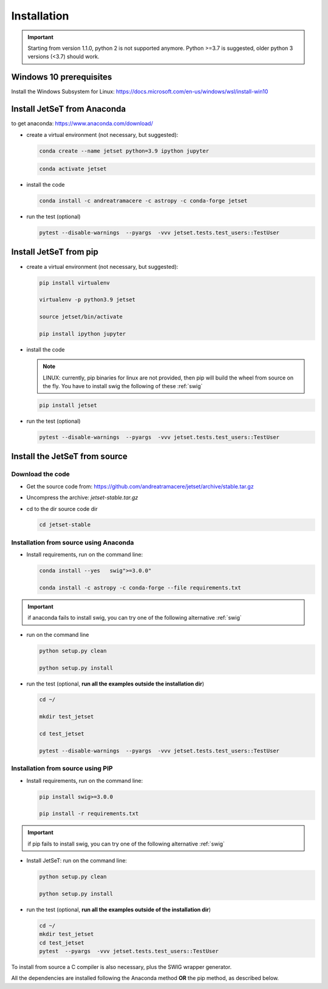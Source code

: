 .. _install_file:

Installation
============

.. important::
    Starting from version 1.1.0, python 2 is not supported anymore. Python >=3.7 is suggested, older python 3 versions (<3.7)  should work.


Windows 10 prerequisites
------------------------
Install the Windows Subsystem for Linux: https://docs.microsoft.com/en-us/windows/wsl/install-win10


Install  JetSeT from Anaconda
------------------------------------------------------------------------------
to get anaconda: https://www.anaconda.com/download/

- create a virtual environment (not necessary, but suggested):

  .. code-block:: bash

      conda create --name jetset python=3.9 ipython jupyter

  .. code-block:: bash

      conda activate jetset

- install the code

  .. code-block:: bash

      conda install -c andreatramacere -c astropy -c conda-forge jetset



- run the test (optional)

  .. code-block:: bash

    pytest --disable-warnings  --pyargs  -vvv jetset.tests.test_users::TestUser


Install  JetSeT from pip
------------------------------------------------------------------------------

- create a virtual environment (not necessary, but suggested):

  .. code-block:: bash

    pip install virtualenv

    virtualenv -p python3.9 jetset

    source jetset/bin/activate

    pip install ipython jupyter



- install the code

  .. note:: LINUX: currently, pip binaries for linux are not provided, then pip will build the wheel from source on the fly. You have to install swig the following of these :ref:`swig` 


  .. code-block:: bash

     pip install jetset



- run the test (optional)

  .. code-block:: bash

    pytest --disable-warnings  --pyargs  -vvv jetset.tests.test_users::TestUser




Install the JetSeT from source
------------------------------


Download the code
^^^^^^^^^^^^^^^^^


- Get the source code from: https://github.com/andreatramacere/jetset/archive/stable.tar.gz
- Uncompress the  archive:  `jetset-stable.tar.gz`

- cd to  the dir source code dir

  .. code-block:: bash

      cd jetset-stable

Installation from source using Anaconda
^^^^^^^^^^^^^^^^^^^^^^^^^^^^^^^^^^^^^^^
- Install requirements, run on the command line:


  .. code-block:: bash

      conda install --yes   swig">=3.0.0"

      conda install -c astropy -c conda-forge --file requirements.txt

.. important::
    if anaconda fails to install swig, you can try one of the following alternative :ref:`swig` 


-  run on the command line

   .. code-block:: bash

       python setup.py clean

       python setup.py install

- run the test (optional, **run all the examples outside  the installation dir**)

  .. code-block:: bash

     cd ~/

     mkdir test_jetset

     cd test_jetset

     pytest --disable-warnings  --pyargs  -vvv jetset.tests.test_users::TestUser






Installation from source using PIP
^^^^^^^^^^^^^^^^^^^^^^^^^^^^^^^^^^^^^^^
- Install requirements, run on the command line: 

  .. code-block:: bash

    pip install swig>=3.0.0

    pip install -r requirements.txt

.. important::
    if pip fails to install swig, you can try one of the following alternative :ref:`swig` 


- Install JetSeT: run on the command line:

  .. code-block:: bash

        python setup.py clean

        python setup.py install

- run the test  (optional, **run all the examples outside of the installation dir**)

  .. code-block:: bash

       cd ~/
       mkdir test_jetset
       cd test_jetset
       pytest  --pyargs  -vvv jetset.tests.test_users::TestUser





To install from source a C compiler is also necessary, plus the SWIG wrapper generator.

All the dependencies are installed following the Anaconda method **OR** the pip method, as described below.


